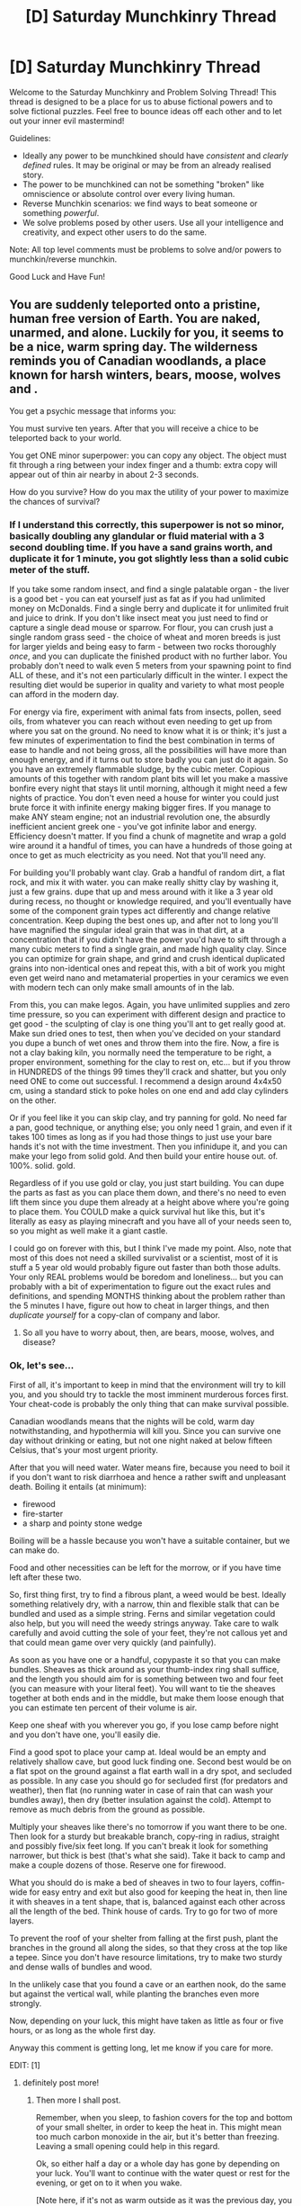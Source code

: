 #+TITLE: [D] Saturday Munchkinry Thread

* [D] Saturday Munchkinry Thread
:PROPERTIES:
:Author: AutoModerator
:Score: 15
:DateUnix: 1610204417.0
:DateShort: 2021-Jan-09
:END:
Welcome to the Saturday Munchkinry and Problem Solving Thread! This thread is designed to be a place for us to abuse fictional powers and to solve fictional puzzles. Feel free to bounce ideas off each other and to let out your inner evil mastermind!

Guidelines:

- Ideally any power to be munchkined should have /consistent/ and /clearly defined/ rules. It may be original or may be from an already realised story.
- The power to be munchkined can not be something "broken" like omniscience or absolute control over every living human.
- Reverse Munchkin scenarios: we find ways to beat someone or something /powerful/.
- We solve problems posed by other users. Use all your intelligence and creativity, and expect other users to do the same.

Note: All top level comments must be problems to solve and/or powers to munchkin/reverse munchkin.

Good Luck and Have Fun!


** You are suddenly teleported onto a pristine, human free version of Earth. You are naked, unarmed, and alone. Luckily for you, it seems to be a nice, warm spring day. The wilderness reminds you of Canadian woodlands, a place known for harsh winters, bears, moose, wolves and .

You get a psychic message that informs you:

You must survive ten years. After that you will receive a chice to be teleported back to your world.

You get ONE minor superpower: you can copy any object. The object must fit through a ring between your index finger and a thumb: extra copy will appear out of thin air nearby in about 2-3 seconds.

How do you survive? How do you max the utility of your power to maximize the chances of survival?
:PROPERTIES:
:Author: Freevoulous
:Score: 11
:DateUnix: 1610215814.0
:DateShort: 2021-Jan-09
:END:

*** If I understand this correctly, this superpower is not so minor, basically doubling any glandular or fluid material with a 3 second doubling time. If you have a sand grains worth, and duplicate it for 1 minute, you got slightly less than a solid cubic meter of the stuff.

If you take some random insect, and find a single palatable organ - the liver is a good bet - you can eat yourself just as fat as if you had unlimited money on McDonalds. Find a single berry and duplicate it for unlimited fruit and juice to drink. If you don't like insect meat you just need to find or capture a single dead mouse or sparrow. For flour, you can crush just a single random grass seed - the choice of wheat and moren breeds is just for larger yields and being easy to farm - between two rocks thoroughly /once/, and you can duplicate the finished product with no further labor. You probably don't need to walk even 5 meters from your spawning point to find ALL of these, and it's not een particularly difficult in the winter. I expect the resulting diet would be superior in quality and variety to what most people can afford in the modern day.

For energy via fire, experiment with animal fats from insects, pollen, seed oils, from whatever you can reach without even needing to get up from where you sat on the ground. No need to know what it is or think; it's just a few minutes of experimentation to find the best combination in terms of ease to handle and not being gross, all the possibilities will have more than enough energy, and if it turns out to store badly you can just do it again. So you have an extremely flammable sludge, by the cubic meter. Copious amounts of this together with random plant bits will let you make a massive bonfire every night that stays lit until morning, although it might need a few nights of practice. You don't even need a house for winter you could just brute force it with infinite energy making bigger fires. If you manage to make ANY steam engine; not an industrial revolution one, the absurdly inefficient ancient greek one - you've got infinite labor and energy. Efficiency doesn't matter. If you find a chunk of magnetite and wrap a gold wire around it a handful of times, you can have a hundreds of those going at once to get as much electricity as you need. Not that you'll need any.

For building you'll probably want clay. Grab a handful of random dirt, a flat rock, and mix it with water. you can make really shitty clay by washing it, just a few grains. dupe that up and mess around with it like a 3 year old during recess, no thought or knowledge required, and you'll eventually have some of the component grain types act differently and change relative concentration. Keep duping the best ones up, and after not to long you'll have magnified the singular ideal grain that was in that dirt, at a concentration that if you didn't have the power you'd have to sift through a many cubic meters to find a single grain, and made high quality clay. Since you can optimize for grain shape, and grind and crush identical duplicated grains into non-identical ones and repeat this, with a bit of work you might even get weird nano and metamaterial properties in your ceramics we even with modern tech can only make small amounts of in the lab.

From this, you can make legos. Again, you have unlimited supplies and zero time pressure, so you can experiment with different design and practice to get good - the sculpting of clay is one thing you'll ant to get really good at. Make sun dried ones to test, then when you've decided on your standard you dupe a bunch of wet ones and throw them into the fire. Now, a fire is not a clay baking kiln, you normally need the temperature to be right, a proper environment, something for the clay to rest on, etc... but if you throw in HUNDREDS of the things 99 times they'll crack and shatter, but you only need ONE to come out successful. I recommend a design around 4x4x50 cm, using a standard stick to poke holes on one end and add clay cylinders on the other.

Or if you feel like it you can skip clay, and try panning for gold. No need far a pan, good technique, or anything else; you only need 1 grain, and even if it takes 100 times as long as if you had those things to just use your bare hands it's not with the time investment. Then you infinidupe it, and you can make your lego from solid gold. And then build your entire house out. of. 100%. solid. gold.

Regardless of if you use gold or clay, you just start building. You can dupe the parts as fast as you can place them down, and there's no need to even lift them since you dupe them already at a height above where you're going to place them. You COULD make a quick survival hut like this, but it's literally as easy as playing minecraft and you have all of your needs seen to, so you might as well make it a giant castle.

I could go on forever with this, but I think I've made my point. Also, note that most of this does not need a skilled survivalist or a scientist, most of it is stuff a 5 year old would probably figure out faster than both those adults. Your only REAL problems would be boredom and loneliness... but you can probably with a bit of experimentation to figure out the exact rules and definitions, and spending MONTHS thinking about the problem rather than the 5 minutes I have, figure out how to cheat in larger things, and then /duplicate yourself/ for a copy-clan of company and labor.
:PROPERTIES:
:Author: ArmokGoB
:Score: 15
:DateUnix: 1610227842.0
:DateShort: 2021-Jan-10
:END:

**** So all you have to worry about, then, are bears, moose, wolves, and disease?
:PROPERTIES:
:Author: CCC_037
:Score: 2
:DateUnix: 1610522898.0
:DateShort: 2021-Jan-13
:END:


*** Ok, let's see...

First of all, it's important to keep in mind that the environment will try to kill you, and you should try to tackle the most imminent murderous forces first. Your cheat-code is probably the only thing that can make survival possible.

Canadian woodlands means that the nights will be cold, warm day notwithstanding, and hypothermia will kill you. Since you can survive one day without drinking or eating, but not one night naked at below fifteen Celsius, that's your most urgent priority.

After that you will need water. Water means fire, because you need to boil it if you don't want to risk diarrhoea and hence a rather swift and unpleasant death. Boiling it entails (at minimum):

- firewood
- fire-starter
- a sharp and pointy stone wedge

Boiling will be a hassle because you won't have a suitable container, but we can make do.

Food and other necessities can be left for the morrow, or if you have time left after these two.

So, first thing first, try to find a fibrous plant, a weed would be best. Ideally something relatively dry, with a narrow, thin and flexible stalk that can be bundled and used as a simple string. Ferns and similar vegetation could also help, but you will need the weedy strings anyway. Take care to walk carefully and avoid cutting the sole of your feet, they're not callous yet and that could mean game over very quickly (and painfully).

As soon as you have one or a handful, copypaste it so that you can make bundles. Sheaves as thick around as your thumb-index ring shall suffice, and the length you should aim for is something between two and four feet (you can measure with your literal feet). You will want to tie the sheaves together at both ends and in the middle, but make them loose enough that you can estimate ten percent of their volume is air.

Keep one sheaf with you wherever you go, if you lose camp before night and you don't have one, you'll easily die.

Find a good spot to place your camp at. Ideal would be an empty and relatively shallow cave, but good luck finding one. Second best would be on a flat spot on the ground against a flat earth wall in a dry spot, and secluded as possible. In any case you should go for secluded first (for predators and weather), then flat (no running water in case of rain that can wash your bundles away), then dry (better insulation against the cold). Attempt to remove as much debris from the ground as possible.

Multiply your sheaves like there's no tomorrow if you want there to be one. Then look for a sturdy but breakable branch, copy-ring in radius, straight and possibly five/six feet long. If you can't break it look for something narrower, but thick is best (that's what she said). Take it back to camp and make a couple dozens of those. Reserve one for firewood.

What you should do is make a bed of sheaves in two to four layers, coffin-wide for easy entry and exit but also good for keeping the heat in, then line it with sheaves in a tent shape, that is, balanced against each other across all the length of the bed. Think house of cards. Try to go for two of more layers.

To prevent the roof of your shelter from falling at the first push, plant the branches in the ground all along the sides, so that they cross at the top like a tepee. Since you don't have resource limitations, try to make two sturdy and dense walls of bundles and wood.

In the unlikely case that you found a cave or an earthen nook, do the same but against the vertical wall, while planting the branches even more strongly.

Now, depending on your luck, this might have taken as little as four or five hours, or as long as the whole first day.

Anyway this comment is getting long, let me know if you care for more.

EDIT: [1]
:PROPERTIES:
:Author: xartab
:Score: 9
:DateUnix: 1610225216.0
:DateShort: 2021-Jan-10
:END:

**** definitely post more!
:PROPERTIES:
:Author: Freevoulous
:Score: 3
:DateUnix: 1610283356.0
:DateShort: 2021-Jan-10
:END:

***** Then more I shall post.

Remember, when you sleep, to fashion covers for the top and bottom of your small shelter, in order to keep the heat in. This might mean too much carbon monoxide in the air, but it's better than freezing. Leaving a small opening could help in this regard.

Ok, so either half a day or a whole day has gone by depending on your luck. You'll want to continue with the water quest or rest for the evening, or get on to it when you wake.

[Note here, if it's not as warm outside as it was the previous day, you might jump ahead to the making of emergency, temporary clothing.

To do this you will want thinner bundles of weed and possibly fern, a quarter of the diameter of the shelter bundles or less, shoulder to mid thigh in length. Make one and multiply, then bound them in two panels as wide as your torso (use some weeds to bind the bundles in a chain, one to the next, going through the middle, trying for a very tight rope ladder). Use even thinner, more flexible bundles to tie the "top" with multiple shoulder straps, two thirds of a foot between the two panels. Try it on.

Now use similar strips to connect the panels at your hip, leaving again a bit of play. Fold and crease the panels at the same height, so that they will leave you free to walk. If it's cold enough, you may want to add bundles on the sides.

This cover, should it be necessary, will last you long enough to start weaving in earnest later on. Also if you're efficient it can be built in under one hour, given you magical powers.]

Now for water. Counter-intuitively, the first thing you want to get in order to have drinkable water is a sharp rock. Look for a big rock, then find some smaller ones that are a bit larger than your fists. Not all rocks break the right way, you will need to find different kinds and try them.

Break the smaller rocks by throwing them on the large one, until one breaks in a wedge shape, then break some smaller fragments until you get one that is about as pointy as a chunky arrow tip.

{Now you'll need to find a fairly thick length of wood, better if it's a soft wood. You'll need to use the wedge rock against one end, so that the grain starts to split in the middle. Take care to split it as cleanly as possible, separating the wood grain by muscle power after it begins to split, then use some rock edge to carve as much of the core of the branch as possible, making two halves of a cup (a long cup). Later, when you're better prepared, you will be able to use resin as tar for sealing the two halves, but for now just go for the simple solution.

Use strings of weed to tie the two halves back together, and you got a very basic container for water. Keep the rocks and the container with you. If the container is thin enough, duplicate it to keep one in reserve, but this is not necessarily essential.}

[EDIT: I've thought about it, and the previous paragraphs are still worth remembering, but there's an even simpler and faster method for making an improvised bottle if you find the right materials.

Look for any kind of hollow stalk plants like cattail or horsetail, or with a very soft core that you can pierce with a thin twig, like wild fennel, or indeed any sort of straw-like plant, then string a handful of them together and use them as a simple cup.

I would suggest though to first drink a few sips and wait some half hour for adverse effects before you drink from them, just for safety.]

Now you need to find a source of water. Going downhill is the easiest way, as smaller rivulets and dew will converge there. Be careful not to lose base.

After you've found the source of water, here comes the hard part. Break another relatively thick branch in half with the stone wedge. If you feel confident enough in your crafting skills, try to split the half branch again to a small plank of wood. Using the pointy rock you made before, carve a small indent close to the edge of the "plank", by twisting clockwise and anticlockwise the stone point. Go from one face to the centre, then go from the other face to the same spot.

Making a fire is not easy, especially if you've never tried before and never saw it done. I'll write the procedure in a following post later.

Cheers.

EDIT: [2]
:PROPERTIES:
:Author: xartab
:Score: 5
:DateUnix: 1610288576.0
:DateShort: 2021-Jan-10
:END:

****** great answer again, please, continue
:PROPERTIES:
:Author: Freevoulous
:Score: 3
:DateUnix: 1610289036.0
:DateShort: 2021-Jan-10
:END:


****** For water, I was thinking you spit on a leaf.

A suitably curved broadish leaf from a nonpoisonous plant could hold a few ml of spit.
:PROPERTIES:
:Author: donaldhobson
:Score: 2
:DateUnix: 1610572531.0
:DateShort: 2021-Jan-14
:END:


***** A bit of delay, sorry.

I made a mistake before, don't drill the notch on the plank from both sides, but only on one side and then cut a small v-shape from the edge of the plank to the centre of the notch.

So, making fire. You carved a notch in the small plank of wood, and you need to find a straight stick with the same diameter as the notch. then you need a flat nonflammable surface, like a rock, green ferns, moss, or a large leaf to collect the embers.

If you make fire for boiling water, it's immensely easier, given your resources, to do so near a stream or river.

Prepare beforehand by gathering a handful of the driest twigs you can find (and multiply), some fluffy-dry tinder to place the embers in, and some progressively thicker twigs and branches. Some examples of tinder are cattail fluff, dandelion fluff, dry weeds, crushed dry leaves and smartphone applications. If you don't find anything fluffy and dry enough, you can make do with wood shavings to be obtained with a sharp edge of a rock, and then beating them between two rocks to reduce them to small bits.

Bundle the tinder in a bird nest shape, loose enough for a bit of air to blow through. You can put this nest in a further bundle of kindling, as it will have to go there eventually anyway. It's also easier to arrange the rest of the wood in a tent shape, with the thinnest wood on the inside and progressively more meaty branches on the outside. It also makes sense to surround the fire-pit in rocks, for safety and for keeping the burning coals all together.

Now for some exercise: place one end of the straight stick in the notch, place the nonflammable surface under the notch, place your palms in a prayer shape at the top-end of the stick, and spin back and forth. You can use a foot or both feet to keep the plank from wandering all over the place. You need to press down a little, which means that your hands will slide down, at which point you will put your arms back at the top and keep spinning without losing too much momentum.

You need to go as fast as possible while keeping in mind that it will take minutes. Your arms will burn and you hands will hurt. Keep going.

After a while, the place of contact will start to squeak like old wooden flooring. Keep going. You will notice some wood powder accumulating out of the v-shape onto the nonflammable surface. Keep going. You will start to get a bit of a burnt smell. Keep going, you're almost there. The wood powder will start to smoke a little. You're there.

[It's possible (or even likely) that your first try will fail, so keep that in mind and don't be discouraged.]

Now take the smoking embers and blow /gently/ on them, so that they start to glow and be consumed by a fire-less glow. Place the embers at the centre of you tinder nest, blow on it a bit until even more smoke comes out, gently close the nest around the embers, gently blow until even more smoke comes out, softly wrap the nest in the kindling and then in thin twigs and swipe the thing back and fort. A lot of smoke should come out, probably more than you would expect, which is perfect.

After a while of you doing this, the nest and twigs should hopefully catch on fire. Quickly but carefully place them under the wood tent that you prepared beforehand, and if everything goes well you'll have your own small bonfire. Achievement unlocked!

Multiply sticks and add them to the fire until it roars, being careful not to suffocate the flames. Multiply even more sticks for later, and add a couple of thicker logs to stabilise the fire.

Then comes the water part.

EDIT: [3]
:PROPERTIES:
:Author: xartab
:Score: 3
:DateUnix: 1610564976.0
:DateShort: 2021-Jan-13
:END:


*** You should not want for clothing or caloric intake, at least once you've produced the first few items of each. You can replicate wheat seeds in significant quantity by putting them in a narrow cylinder, though milling them would be an issue---maybe rice would be better, especially since it's less temperamental to grow. By the same idea you could replicate rolled-up textiles or leather, once produced, and you'd only need to spin a single thread to get started---and once woven, you could replicate the finished fabric as much as you want.

You might also be able to replicate things like arrows, if you could figure out how to make an effective bow. Almost certainly you'd have a surplus of rudimentary spears, tent-pegs, and rope, again conditional on you actually figuring out how to make those things, which is absolutely not a given.
:PROPERTIES:
:Author: General__Obvious
:Score: 7
:DateUnix: 1610217515.0
:DateShort: 2021-Jan-09
:END:

**** u/ricree:
#+begin_quote
  maybe rice would be better, especially since it's less temperamental to grow
#+end_quote

One big issue is that a pristine Earth lacks most of the carefully cultivated crops we're used to. Even the early agriculture versions were much easier and more productive than their wild variants. You /might/ be able to find [[https://en.m.wikipedia.org/wiki/Wild_rice][wild rice]] (which despite its name isn't strictly rice), but it's not a given. Most of your grains will be tough, weedy grasses that take a lot of work and aren't super palatable.

On the plus side, animal sources should get easier. Fish sticks should be much more plentiful with rivers and lakes unpolluted and undepleted. Large game will be more common and lacking wariness of how dangerous a human can be with a bow or spear. (Which aren't trivial to make from scratch, but still quite doable)

Also, there are issues with preservation and spoilage. Perfect duplication means everything goes bad at the same rate. You're dumped into spring luckily, but making it through the first winter will still present serious challenges.
:PROPERTIES:
:Author: ricree
:Score: 8
:DateUnix: 1610234506.0
:DateShort: 2021-Jan-10
:END:

***** u/Norseman2:
#+begin_quote
  Also, there are issues with preservation and spoilage. Perfect duplication means everything goes bad at the same rate. You're dumped into spring luckily, but making it through the first winter will still present serious challenges.
#+end_quote

Winter should actually make everything easier since you'll have access to ice for food preservation. You could build an ice house and then fill it after finding the first decent icicle you come across, then restocking it as needed throughout the remainder of your stay. The bigger the icehouse and the better you insulate it, the longer the ice will last and the less you'll need to work on restocking it. For insulation, you could either use a hair or a down feather and then copy it until you're copying entire wads of insulation to stuff into the gap between the inner and outer walls, floor, and ceiling of the ice house.

If you make the floor of the ice house out of wood poles covered with melted beeswax, and give it a gentle slope, you could also drain the meltwater into a cistern to be used as a supply for irrigation, washing, and potable drinking water for three seasons per year.

You could build your home on a hill or slope to avoid flooding, to manage standing water and rainwater drainage (especially if you build a basement), and to easily drain sewage away from your home. You could build the ice house (or else a rainwater cistern) up the slope from your home. This would allow you to set up a pressurized water source for taking showers. Pipes and pipe fittings could be made with fired clay pipe sections, bored-out poles of wood, or semi-flexible tubes of beeswax wrapped with a leather support, or woven support made of natural fibers.

If you want hot water, you could simply make a long coil of fired clay piping and run it through a clay firebox. While showering, you could control the water temperature by diluting the hot water with more or less cold water. The cold water could be run through a semi-flexible tube of wrapped beeswax (possibly blended with tree resin or tallow to make it more pliable), and you could place a tray to hold rocks on top of the tube. More rocks would increase the pressure constricting the tube resulting in less flow so the blended water coming out of the shower would becomes hotter.

Your sewage system could also divert the water in different directions, so used shower and sink water might be used to irrigate any plants you're trying to cultivate, while toilet water could be directed to a niter bed so that you could procure potassium nitrate and, after about a year, you could start making gunpowder.
:PROPERTIES:
:Author: Norseman2
:Score: 3
:DateUnix: 1610245536.0
:DateShort: 2021-Jan-10
:END:


*** The 2-3 second limitation forces you to bundle really small items that you need a bunch of together into one “item” but other than that it is easy to work around. Duplicate one small item a few times, bind it to its copies into a bundle, duplicate the bundle, attach the bundles together end-to-end, repeat until you have a long bundle of convenient size.

In addition to general_obvious's ideas, you could do long strips of dried meat for food.

Once you've got one good piece of long, thin, smoothed, notched wood you are pretty set on basic building materials. If you planned your notches carefully and made them matching sizes you could make it so that you could interlock one piece of wood with duplicates of itself in useful ways that require a minimum of lashing, mortar, glue, or resin to hold together.

For advanced comforts... if you manage to find some native copper you'll be set on metal if you can get so much as a single piece. Even just a nugget would be good. For that matter, you could try panning for gold. Even a single speck of gold could be duplicated until they are a convenient number to smelt into a larger piece to be duplicated. Gold is a soft metal and thus easy to work and doesn't corrode easily.
:PROPERTIES:
:Author: scruiser
:Score: 7
:DateUnix: 1610224196.0
:DateShort: 2021-Jan-09
:END:


*** Survival is trivial. You have an infinite supply of wood for heating, cooking, and light. You can make an infinite supply of food. The real question is how close can you get to modern civilization in ten years.

[[/u/ArmokGoB]] has pointed out that getting clay would be trivial regardless of where you start. I'll add that once you have clay, you can easily start making kilns and then start making clay bricks, clay pottery, and clay piping.

Iron would also be fairly easy to make. You can use clay and wood to make charcoal. You can use your blood (or some other mammal's blood) as an initial source of iron. You can make an open-hearth furnace with a tall chimney so that the stack effect provides for a suitable intake air supply. Place the blood in a clay tube, copy repeatedly, get a large volume of it, then boil it all down to a solid cake. Copy the cake until you've got maybe 100 lbs. Put the mass of dried blood-cake into the furnace and get it extremely hot, enough for what little remains of it to become a white-hot mass of liquid - all other contaminants will be hot enough to be evaporated at that temperature, leaivng behind about 4-10 grams of mostly-iron. Use a clay ladle to scoop the slag off the surface, then let the iron cool, copy it, and start making iron of increasing purity. You can tinker with the iron chemistry by reducing or increasing silicon and carbon content until you have an iron or steel product that you're happy with.

You can use the clay to form molds and create an iron anvil. You can now start creating cast iron and wrought iron tools and parts. One of the initial big projects might be to make a furnace box and boiler for a steam engine to provide power for a metal roller so that you can start mass-producing sheet metal from your metal rods, allowing you to easily make various other components. This might be achievable within weeks after arrival - years is hard to imagine.
:PROPERTIES:
:Author: Norseman2
:Score: 3
:DateUnix: 1610248536.0
:DateShort: 2021-Jan-10
:END:

**** Oh good catch with the blood. Speaking of which, once you have some form of engine, and steel, one thing you'll want to make is a high-powered centrifuge, for separating out all the myriad substances that are in everything and exponentially "zooming in" on them in enrichment. Lots of drugs can be made from almost any living cell, in theory you just need a single molecule of it to be in your sample and you'll get it /eventually/ with the centrifuge on high enough power. Also from just a drop of your own blood you can get infinite supplies off phosphorus, potassium, sulfur, sodium, chlorine, magnesium, flourine and zinc. Calcium from a shard of bone. Copper from a handful of soil. etc.

EDIT: Oh and some other tricks that might be handy: If you ever need clean water in an energency, not having fire handy to distill it, you can just duplicate and drink your own spit. Likewise, if you ever run out of food and cant find even the smallest insect, you can bite your own tungue and survive on drinking large amounts of your own blood.

Also, for clothing, ropes, and anything else you might need along those lines, just use spider silk, it's even sticky so attaching the strands into arbitrary length is trivial. This in general will replace everything you might normally use plant fibers for, and is stronger than kevlar or steel wires that we can make with our current technology for these purposes. For warmer clothing, you can duplicate your own body hair in an emergency, or take down from some small bird you find; presumably lots of more common birds have some down better than even eiderdown just in extremely small amounts and with no reasonable way to gather more than fractions of a gram.
:PROPERTIES:
:Author: ArmokGoB
:Score: 6
:DateUnix: 1610308482.0
:DateShort: 2021-Jan-10
:END:

***** great idea about spider-silk. So obvious in retrospect.
:PROPERTIES:
:Author: Freevoulous
:Score: 2
:DateUnix: 1610398777.0
:DateShort: 2021-Jan-12
:END:


*** Get a pointy stick, since the bears and wolves and such won't have learned their lesson about humans yet the way ours have. Hope you don't have to use it.

Look for: Nuts, berries, seeds, a running water source, dry moss, sticks of various thickness and dryness, clay, various fibrous plants, rocks that break with sharp edges, and a type of plant that grows large water-shedding leaves.

Duplicate and try some of the first nuts/berries/seeds you find, spacing trying new kinds out by several hours, so if something makes you sick you can narrow it down. You want to get on this early, before starvation makes your digestive system weird and makes it harder to figure out. You can put off looking for edible vegetables until later, since that's more hit and miss. Similarly, you'll want to rash test your fibrous plants.

Duplicate dry moss and small dry twigs to make a fire bed, then use the drill method to start a fire. This can be very hard so it's also something you want to do early while you're sharp. Once you have a fire going, duplicate larger sticks that'll burn slower and keep it going; better to never have to start a fire again if you can help it.

Duplicate ropes of clay to get more. If things go very quickly, try to make and fire a pot. If you succeed, you can boil water in it and drink that. If you get unbearably thirsty before that point, you'll have to risk drinking the water straight for a while.

Try various ways of disassembling/reassembling/twisting/braiding your fibrous plants until you find something that feels suitably strong for rope, and something that works for clothes. Duplicate ropes/threads/cords you like. Lash two pairs of long sticks into two A shapes dug into the ground, and another across, then lash your water-shedding leaf on top for shelter.

Once you have fire, food, water, and shelter, you can start improving your food source and shelter. For food you can try bugs, fishing (use a net), and working your way through potentially edible vegetables. For shelter you can start in on a wattle and daub hut, an excellent construction method that uses only long sticks and mud or clay, all of which you can duplicate.

Next up is making a bow and arrow, which can be duplicated, since they're long skinny objects (bow, string, arrow). Get good at that and kill a large animal like a deer. (They haven't learned about humans so you might be able to just shank one with a fire-hardened stick, but the animals will learn soon enough so get practicing.) Try to tan its hide with fire - I have no idea how this works and I bet you don't either, so expect it to take a few tries. Stock up on furs for clothing, blankets, wall hangings, and doors.

From here you're good until the winter. You'll want to upgrade your hut to have a twisted entry and maybe a fur door flap. A second layer of wall, if you can manage (it's Canada, after all). You have infinite firewood, and can duplicate and re-boil the same pot of water over and over again, so you're good on heat and water. Try a variety of schemes to preserve food (drying, smoking, making flour), but make sure you can hunt in case most of those spoil.

If you make it through one winter you can make it through ten. You don't really need to figure out agriculture with one person hunting and gathering in a pristine Earth, but you can try for convenience and something to do. Boredom, complacency, and routine risk taking would be your biggest risks from year two onwards.
:PROPERTIES:
:Author: jtolmar
:Score: 3
:DateUnix: 1610272319.0
:DateShort: 2021-Jan-10
:END:


*** Does the object need to fit completely through? More specific, if I were to take a long stick could I only stick it partially through and duplicate the whole stick?

If so, this can be used to solve the biggest problem: loneliness and psychological health. I'd simply stick my other index finger through to generate a clone of myself and then I'd have someone to talk to so that I wouldn't go insane after six months or so.
:PROPERTIES:
:Author: Dragongeek
:Score: 1
:DateUnix: 1610454933.0
:DateShort: 2021-Jan-12
:END:

**** it must pass through completely. You could possibly copy a mile long rope, but only after the end falls through the loop of your fingers.
:PROPERTIES:
:Author: Freevoulous
:Score: 1
:DateUnix: 1610482742.0
:DateShort: 2021-Jan-12
:END:


** Not exactly a munckinry thing, but a question about hpmor's comedtea. If you only get the urge to drink it when funny things are about to happen, what would happen if you precommit to drinking one everyday at a set time? Depending on the result, could you abuse this in any way?
:PROPERTIES:
:Author: CrystalValues
:Score: 5
:DateUnix: 1610211650.0
:DateShort: 2021-Jan-09
:END:

*** We don't know if the spit-take enchantment is that absolute, it could simply fail. Alternatively, the item might have mind influencing properties (remember the love potions are a fun joke shop item to wizards in canon). It might just influence you to find something funny you wouldn't otherwise.
:PROPERTIES:
:Author: scruiser
:Score: 8
:DateUnix: 1610224385.0
:DateShort: 2021-Jan-10
:END:


*** I'm guessing either this will either never occur to you or something else prevents you from doing so (if nothing funny were to actually happen) since timelines in universe seem to be self consistent. I think about it like trying to kill your own mother before you were born. If you exist in the same timeline you are sure to fail.

Another idea which is still compatible with the above is that you laugh at ideas which are generated at the moment you drink.
:PROPERTIES:
:Author: Xadith
:Score: 3
:DateUnix: 1610219792.0
:DateShort: 2021-Jan-09
:END:


*** Precommitment to drinking wont work. What you need to do is commit to sit down at a computer with the comedtea easily within reach and look at a funny subreddit if and only if you didn't drink, and on a depressing subreddit if and only if you did drink. If you did it right, you can blackmail the universe to chose one of either a funny meme appearing on the sad reddit or a sad meme appearing on the funny reddit. Creepy, but not very useful.

So instead what you do is, you take any event in the world, that either already depends on true randomness, or you can make behave randomly by conditioning your actions on random.org output, and that has a decent chance of going the way you want - maybe 5%. Then you precomit to, if the outcome is not the way you want it to be, you'll roll a 100 sided dice on random.org, and if it's a nat100 you just let it go and do nothing (this is an IMPORTANT safety valve; otherwise you get 'Don't Mess With Time'), and otherwise you repeat the procedure in the above paragraph hundreds of times in rapid succession.

If you did everything correctly, your precommitments and technology and magic are strong enough, and nobody else is using similar techniques against you, you should find that the thing goes the way you want it 90% of the time instead of 5%, and the d100 comes up nat 100 all the times it doesn't (10%, ten times as often as it should).
:PROPERTIES:
:Author: ArmokGoB
:Score: 2
:DateUnix: 1610228675.0
:DateShort: 2021-Jan-10
:END:

**** u/CCC_037:
#+begin_quote
  If you did it right, you can blackmail the universe to chose one of either a funny meme appearing on the sad reddit or a sad meme appearing on the funny reddit. Creepy, but not very useful.
#+end_quote

Or someone makes a joke on the funny reddit that isn't funny to you because it reminds you of some sad memory (such as when your dog died - maybe he choked on a tennis ball so you no longer find anything funny about tennis-ball jokes)
:PROPERTIES:
:Author: CCC_037
:Score: 1
:DateUnix: 1610523366.0
:DateShort: 2021-Jan-13
:END:

***** Most people don't have contrived weaknesses like that.
:PROPERTIES:
:Author: ArmokGoB
:Score: 2
:DateUnix: 1610661197.0
:DateShort: 2021-Jan-15
:END:

****** Hmmmm. But everyone has some jokes they consider unfunny, even if not for such contrived reasons.
:PROPERTIES:
:Author: CCC_037
:Score: 1
:DateUnix: 1610686808.0
:DateShort: 2021-Jan-15
:END:


** I have some CYOAs I am working on. I am having a hard time balancing one of them. It features a super inventor power set: [[https://imgur.com/a/kfd4qZc]]

I wanted to avoid allowing the player to invent anything, but still leave it open ended enough. So I organized it around various advanced materials, components, super senses, and minor super powers. But how far can you get out of a good synergy of these minor capabilities?

On an unrelated note how far can you get with super strength with no secondary powers to support it? (I.e. no tactile telekinesis, no enhanced frictional force, equal and opposite reactions whenever you push something, etc.). At what point does increased super strength stop being useful because you have no way of leveraging/applying it? Also, how much increased movement speed do you get out of super strength?

Oh and the other CYOAs if anyone is interested: [[https://www.reddit.com/r/makeyourchoice/comments/knjbza/return_of_magic_2020_reset_overview_and/?utm_source=share&utm_medium=ios_app&utm_name=iossmf]]
:PROPERTIES:
:Author: scruiser
:Score: 3
:DateUnix: 1610214140.0
:DateShort: 2021-Jan-09
:END:

*** I had a superhero concept character with the super strength as their power, called Tungsten Man or Tungsten Knight. The idea is, one of the absolute biggest advantages of such a power, especially without invulnerability, is that you can wear MUCH heavier armor than even the strongest human-sized vehicles could wear, and that extra weight on it is actually an /advantage/ since it literally doesn't slow you down. Further, wearing such armor actually solves a lot of the other problems - you have much better grip to use with pushing, much greater energy in your punches before the acceleration gforce will liquify the tissue of your hands, can spread force across a much larger area both on the outside on things you're lifting and on the inside using special padding, can jump much further without air resistance slowing you down to terminal velocity, etc.

It also synergizes way with two other main overlooked advantages of super strength: you can carry a gun normally far to heavy and with far to much recoil for a human to use - in my characters case a rotary autocannon normally mounted on aircraft - and you can carry a comically oversized backpack full of ammo and gadgetry.

Commissioning such a suit, it's a good idea to include lots of gadgetry, and make it also function as hazmat and diving suit and carry its own air supply (so basically, a space suit), making you immune to many of the dangers like toxins and drowning that even favourable superheroes are vulnerable to. It might also be a good idea to ad dynamos to the joints, creating elecricity to power the suit from your movements.

The end result capabilities and looks are a lot like extremely heavy power armor, think 40k space marine - except it can be done with modern realistic tech and doesn't need the power source which is normally the biggest issue with such designs since /you/ are the powersource.
:PROPERTIES:
:Author: ArmokGoB
:Score: 3
:DateUnix: 1610229715.0
:DateShort: 2021-Jan-10
:END:

**** This reminds me somewhat of the Turtle, from the Wild Cards universe - he's not super-strong in the conventional sense, but is rather a telekinetic. A /really/ powerful telekinetic, but with no defensive powers. His preferred way of handling fights is to float above the fight in a large metal cube, observing the area around him via cameras, and telekinetically manipulating stuff to attack. Anyone who wants to attack him back has to first /reach/ him, then get through some really tough armour plating...
:PROPERTIES:
:Author: CCC_037
:Score: 1
:DateUnix: 1610523633.0
:DateShort: 2021-Jan-13
:END:

***** I've not heard of Wild Cards before, is it a web novel? It sounds pretty interesting.

Is Turtle named after the animal or the turtling strategy they employ? :)
:PROPERTIES:
:Author: Nomorethisplz
:Score: 2
:DateUnix: 1610526573.0
:DateShort: 2021-Jan-13
:END:

****** Print novel series: [[https://en.wikipedia.org/wiki/Wild_Cards]]

The actual identity of the Turtle is a subject of some debate in-universe (you just /try/ getting him out of that cube of his) but he is human, merely affected by the Wild Card virus (90% of people who get the virus die quickly, and sometimes horribly; 90% of the survivors end up with merely some sort of hideous mutation and/or minor powers; the remainder end up with superpowers). He's named after his strategy.
:PROPERTIES:
:Author: CCC_037
:Score: 2
:DateUnix: 1610526867.0
:DateShort: 2021-Jan-13
:END:

******* Thanks! I'll be sure to check this out :)
:PROPERTIES:
:Author: Nomorethisplz
:Score: 1
:DateUnix: 1610527332.0
:DateShort: 2021-Jan-13
:END:

******** Enjoy.
:PROPERTIES:
:Author: CCC_037
:Score: 2
:DateUnix: 1610542433.0
:DateShort: 2021-Jan-13
:END:


*** Minor question, but can you turn the strength on and off like a switch or is it permanent? Because that'd change the way you have to get by on a day to day basis. Also, if its permanent but changeable is it "focus to use strength" or "focus to not use strength" because inebriation and other losses of control (other people's powers?) would be a potential problem?
:PROPERTIES:
:Author: gramineous
:Score: 2
:DateUnix: 1610320182.0
:DateShort: 2021-Jan-11
:END:


*** I'm not sure exactly what you mean by how far could you get? What's the goal we're trying to get to? :)

If the goal is a comfortable life I'd use the super strength to make myself into a one woman power plant, the generated energy could be sold and used to fund a needlessly luxurious lifestyle. In terms of at what point would it stop being useful, if you had an alien invasion occurring I guess the useful limit would be when waste heat energy is enough to ignite the atmosphere, assuming you were chucking rocks at the UFOs. Sorry if that's a little weird or different from what you were asking!
:PROPERTIES:
:Author: Nomorethisplz
:Score: 2
:DateUnix: 1610526449.0
:DateShort: 2021-Jan-13
:END:


** You are Superman. You want to kill someone on the ground from high above in the sky using your “heat vision”. Your heat vision is actually a ray of radiation that can transmit at energy level, from infrared to gamma ray. You can make it as narrow as you want. The challenge is to kill a man on the ground from the sky without anyone noticing you using your heat vision/ death ray or being harmed. Preferably you want to kill him by exposing his brain to such a lethal amount of radiation that he dies instantly or within minutes. Is there any such way to do this kind of spot radiation assassination? If not would it have to just be through microscopic heat vision burning a small hole in his brain? Thanks.
:PROPERTIES:
:Author: DrMaridelMolotov
:Score: 3
:DateUnix: 1610225740.0
:DateShort: 2021-Jan-10
:END:

*** One of the biggest problems here is [[https://www.cs.mcgill.ca/%7Erwest/wikispeedia/wpcd/images/164/16459.png][atmospheric attenuation]] - essentially, air is not equally transparent to all wavelengths of light. Visible light is nearly unimpeded by air, while low-energy gamma rays will be halved every ~35m at sea level.

If it weren't for this, it would be trivial to just induce severe radiation poisoning and/or kill off parts of his brain via a thin and invisible beam of gamma rays. But this isn't possible from high altitudes without making the energy of the beam extremely high and extremely obvious.

You could also increase the energy of the gamma rays themselves, which decreases attenuation, but that also decreases attenuation in the /target/. I suspect that a beam that could penetrate kilometers of air and then induce radiation poisoning in a human-sized target would also severely irradiate anyone nearby, but I'd have to run some numbers to be sure, and a thin beam might not scatter enough to be a concern; anything that doesn't scatter would safely land inside the ground.

Another solution is a less energetic wavelength of light that does penetrate the atmosphere, like infrared. Burning a big hole would be extremely obvious, but a small hole could still potentially be effective. A needle-sized hole would likely self-cauterize without bleeding, but i'm not sure how much of a mark it would leave and doubtlessly it would /smell/ quite a bit. This is effectively laser surgery/laser cauterization on a more extreme scale, and those require ventilation to get rid of tissue smoke.

A slow induced heatstroke might work, but that's also similar to putting someone under a heat lamp, and that's probably pretty noticeable. If you're focusing on the head, then hair would also pose a problem.

Really the best solution here is probably subterfuge of some sort. A lot of assassinations are like this; for example, Georgi Markov's assassination via poisoned umbrella poke. Put on a wig and some sunglasses, sit on a park bench and wait for the target to walk by. Hit them with enough ionizing radiation to kill in days/hours/seconds depending on preference and surroundings and either make yourself scarce or act suitably concerned-bystander. If you do it precisely enough you could probably kill specific areas or target blood vessels to coagulate blood and make it look like a stroke, or make it an actual stroke. Still might not hold up to close scrutiny, though. This probably would not work from more than a few dozen/few hundred meters due to attenuation.
:PROPERTIES:
:Author: Buggy321
:Score: 3
:DateUnix: 1610389372.0
:DateShort: 2021-Jan-11
:END:

**** Yeah I guess a needle size hole would be the best option. I had this scenario of Superman killing Joker who was standing right next to Batman after Joker was arrested. I thought radiation would work but it looks like it wouldn't work without mass death. Oh well thanks for the long answer, I'll be sure to include it in my work and reference you for the help. Thanks again!
:PROPERTIES:
:Author: DrMaridelMolotov
:Score: 1
:DateUnix: 1610391789.0
:DateShort: 2021-Jan-11
:END:


*** Sure. Blind him at an inopportune time like when he's on the freeway, if you aim your lasers right you can make it work. Then laser his cartoid artery, the unlocking mechanism on his door (such that he can't unlock it from the inside in any way) and set the gas tank on fire. All evidence will be gone.
:PROPERTIES:
:Author: munkeegutz
:Score: 2
:DateUnix: 1610232241.0
:DateShort: 2021-Jan-10
:END:

**** That would work if he was in a car. Let me be more specific. The victim is standing on a sidewalk on a busy street. You want to kill him there specifically. Thanks for the answer.
:PROPERTIES:
:Author: DrMaridelMolotov
:Score: 1
:DateUnix: 1610233926.0
:DateShort: 2021-Jan-10
:END:

***** There are three obvious paths that come to mind, which can work on just about any sidewalk:

1. Drop something heavy on him, by breaking it off with heat vision. This has the obvious problems of not being guaranteed to kill him, and being likely to be noticed as your activity, especially if people are aware of your activity
2. cook his brain. Use wide-angle heat vision on his entire body, but especially his head. If you heat him up slowly, he might not notice until it is too late. Eventually, he would go into heat stroke and eventually die if untreated. If he notices, he can take cover of course and likely be safe. If done properly, people will confuse this with natural causes until an autopsy reveals that there was nothing to cause the body to overheat like that
3. laser his brain through his ears. You would need to tune the wavelength of light emitted by supermans' eyes carefully such that it has sufficient penetration to get to his brain, but not so much penetration as to go out the other side. You would have to test and calculate this carefully. Then, you would need to position yourself so that you could see straight down the Target's ear-hole. This would be noticeable the astute observer, especially if they were suspicious of you and knew where you were at the time.
:PROPERTIES:
:Author: munkeegutz
:Score: 1
:DateUnix: 1610238583.0
:DateShort: 2021-Jan-10
:END:


*** Does it suffice if he falls unconscious within a few minutes and will invariably die within the next day or two? People generally don't die of acute radiation syndrome on the scale of minutes unless by 'acute radiation' you mean 'delivered by an atomic bomb'.
:PROPERTIES:
:Author: grekhaus
:Score: 2
:DateUnix: 1610265128.0
:DateShort: 2021-Jan-10
:END:

**** Yeah that could work. I thought there was a way he could microscopically cut or irradiate some part of his brain to kill him instantly, but a coma seems fine then. Thanks
:PROPERTIES:
:Author: DrMaridelMolotov
:Score: 2
:DateUnix: 1610271604.0
:DateShort: 2021-Jan-10
:END:

***** I mean, the whole 'burn a hole in the head' thing is definitely possible. It's just not going to fulfill the subtlety requirement.
:PROPERTIES:
:Author: grekhaus
:Score: 3
:DateUnix: 1610278210.0
:DateShort: 2021-Jan-10
:END:

****** Yeah I suppose the blood from the holes the size of a needle prick wouldn't hide anything.
:PROPERTIES:
:Author: DrMaridelMolotov
:Score: 2
:DateUnix: 1610282931.0
:DateShort: 2021-Jan-10
:END:


*** Why use heat vision when you have super-speed?
:PROPERTIES:
:Author: CCC_037
:Score: 2
:DateUnix: 1610524811.0
:DateShort: 2021-Jan-13
:END:

**** Because you want to kill Joker without raising immediate suspicion from Batman, who's standing right next to him.
:PROPERTIES:
:Author: DrMaridelMolotov
:Score: 2
:DateUnix: 1610528725.0
:DateShort: 2021-Jan-13
:END:

***** There's no way to do that. Because even if he fell over from a heart attack, right now, by sheer coincidence that has /nothing/ to do with you... then Batman would /suspect/.

But if you'll be happy with a state where Batman can't /prove/ anything... then, when it comes to superspeed, well, Batman just needs to /blink/.

...the other option is to keep a very close eye on the Joker. And then hit him while neither you nor Batman are anywhere /close/ to him. (Midnight is good). And if you can kill him via a bullet to the head - well. No-one will suspect /that/ coming from /Superman/. They'll all be looking for a gun. Which won't exist. (At least, not ten seconds after the bullet is delivered). And who would ever believe that /Superman/ would use a /gun?/
:PROPERTIES:
:Author: CCC_037
:Score: 7
:DateUnix: 1610542286.0
:DateShort: 2021-Jan-13
:END:

****** That's true. No one would suspect Superman with a gun. I'll think about it in the story I'm writing. Thanks.
:PROPERTIES:
:Author: DrMaridelMolotov
:Score: 2
:DateUnix: 1610550257.0
:DateShort: 2021-Jan-13
:END:


****** [[https://imgur.com/a/PsmQUdf][It's happened.]]
:PROPERTIES:
:Author: LameJames1618
:Score: 2
:DateUnix: 1610757360.0
:DateShort: 2021-Jan-16
:END:

******* ...huh.

Clearly with intent to allow Wonder Woman to show how she deals with bullets, and not with intent to actually injure, but still... /huh/.
:PROPERTIES:
:Author: CCC_037
:Score: 1
:DateUnix: 1610776279.0
:DateShort: 2021-Jan-16
:END:
